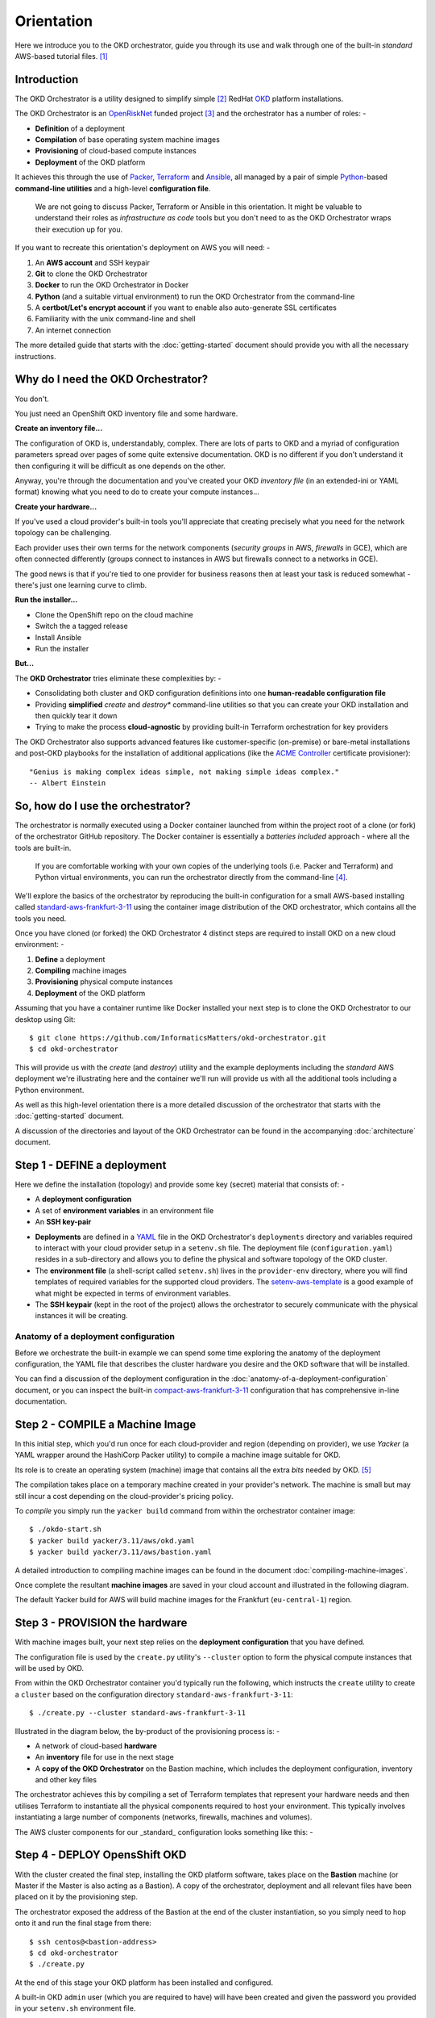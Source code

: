 ###########
Orientation
###########

Here we introduce you to the OKD orchestrator, guide you through its use and
walk through one of the built-in *standard* AWS-based tutorial files. [#f0]_

Introduction
============

The OKD Orchestrator is a utility designed to simplify simple [#f1]_
RedHat `OKD`_ platform installations.

The OKD Orchestrator is an `OpenRiskNet`_ funded project [#f3]_ and the
orchestrator has a number of roles: -

-   **Definition** of a deployment
-   **Compilation** of base operating system machine images
-   **Provisioning** of cloud-based compute instances
-   **Deployment** of the OKD platform

It achieves this through the use of `Packer`_, `Terraform`_ and `Ansible`_,
all managed by a pair of simple `Python`_-based **command-line utilities**
and a high-level **configuration file**.

    We are not going to discuss Packer, Terraform or Ansible in this
    orientation. It might be valuable to understand their roles as
    *infrastructure as code* tools but you don't need to as the OKD
    Orchestrator wraps their execution up for you.

If you want to recreate this orientation's deployment on AWS
you will need: -

#.  An **AWS account** and SSH keypair
#.  **Git** to clone the OKD Orchestrator
#.  **Docker** to run the OKD Orchestrator in Docker
#.  **Python** (and a suitable virtual environment) to run the OKD Orchestrator
    from the command-line
#.  A **certbot/Let's encrypt account** if you want to enable
    also auto-generate SSL certificates
#.  Familiarity with the unix command-line and shell
#.  An internet connection

The more detailed guide that starts with the :doc:`getting-started` document
should provide you with all the necessary instructions.

Why do I need the OKD Orchestrator?
===================================

You don't.

You just need an OpenShift OKD inventory file and some hardware.

**Create an inventory file...**

The configuration of OKD is, understandably, complex. There are lots of parts
to OKD and a myriad of configuration parameters spread over pages of
some quite extensive documentation. OKD is no different
if you don't understand it then configuring it will be difficult as one
depends on the other.

Anyway, you're through the documentation and you've created your
OKD *inventory file* (in an extended-ini or YAML format) knowing what you need
to do to create your compute instances...

**Create your hardware...**

If you've used a cloud provider's built-in tools you'll appreciate that
creating precisely what you need for the network topology can be challenging.

Each provider uses their own terms for the network components
(*security groups* in AWS, *firewalls* in GCE), which are often connected
differently (groups connect to instances in AWS but
firewalls connect to a networks in GCE).

The good news is that if you're tied to one provider for business reasons
then at least your task is reduced somewhat - there's just one learning curve
to climb.

**Run the installer...**

-   Clone the OpenShift repo on the cloud machine
-   Switch the a tagged release
-   Install Ansible
-   Run the installer

**But...**

The **OKD Orchestrator** tries eliminate these complexities by: -

-   Consolidating both cluster and OKD configuration definitions
    into one **human-readable configuration file**
-   Providing **simplified** *create* and *destroy** command-line utilities
    so that you can create your OKD installation and then quickly tear it down
-   Trying to make the process **cloud-agnostic** by providing built-in
    Terraform orchestration for key providers

The OKD Orchestrator also supports advanced features like customer-specific
(on-premise) or bare-metal installations and post-OKD playbooks for the
installation of additional applications (like the `ACME Controller`_
certificate provisioner)::

    "Genius is making complex ideas simple, not making simple ideas complex."
    -- Albert Einstein

.. _acme controller: https://github.com/tnozicka/openshift-acme
.. _ansible: https://www.ansible.com
.. _freepix: https://www.freepik.com/
.. _okd: https://www.okd.io
.. _openrisknet: https://openrisknet.org
.. _packer: https://www.packer.io
.. _python: https://www.python.org
.. _terraform: https://www.terraform.io
.. _yaml: https://yaml.org

So, how do I use the orchestrator?
==================================

The orchestrator is normally executed using a Docker container launched
from within the project root of a clone (or fork) of the orchestrator
GitHub repository. The Docker container is essentially a
*batteries included* approach - where all the tools are built-in.

    If you are comfortable working with your own copies of the underlying tools
    (i.e. Packer and Terraform) and Python virtual environments, you can
    run the orchestrator directly from the command-line [#f2]_.

We'll explore the basics of the orchestrator by reproducing the built-in
configuration for a small AWS-based installing called
`standard-aws-frankfurt-3-11`_ using the container image distribution of
the OKD orchestrator, which contains all the tools you need.

Once you have cloned (or forked) the OKD Orchestrator 4 distinct steps
are required to install OKD on a new cloud environment: -

#.  **Define** a deployment
#.  **Compiling** machine images
#.  **Provisioning** physical compute instances
#.  **Deployment** of the OKD platform

..  image:: ../images/okd-orchestrator.006.png

Assuming that you have a container runtime like Docker installed your
next step is to clone the OKD Orchestrator to our desktop using Git::

    $ git clone https://github.com/InformaticsMatters/okd-orchestrator.git
    $ cd okd-orchestrator

This will provide us with the *create* (and *destroy*) utility and
the example deployments including the *standard* AWS deployment we're
illustrating here and the container we'll run will provide us with all the
additional tools including a Python environment.

..  image:: ../images/okd-orchestrator.001.png

As well as this high-level orientation there is a more detailed discussion
of the orchestrator that starts with the :doc:`getting-started` document.

A discussion of the directories and layout of the OKD Orchestrator
can be found in the accompanying :doc:`architecture` document.

.. _standard-aws-frankfurt-3-11: https://raw.githubusercontent.com/InformaticsMatters/okd-orchestrator/master/deployments/standard-aws-frankfurt-3-11/configuration.yaml

Step 1 - DEFINE a deployment
============================

..  image:: ../images/okd-orchestrator.007.png

Here we define the installation (topology) and provide some key (secret)
material that consists of: -

-   A **deployment configuration**
-   A set of **environment variables** in an environment file
-   An **SSH key-pair**

..  image:: ../images/okd-orchestrator.002.png

-   **Deployments** are defined in a `YAML`_ file in the OKD Orchestrator's
    ``deployments`` directory and variables required to interact with your
    cloud provider setup in a ``setenv.sh`` file.
    The deployment file (``configuration.yaml``) resides
    in a sub-directory and allows you to define the physical and software
    topology of the OKD cluster.

-   The **environment file** (a shell-script called ``setenv.sh``) lives in the
    ``provider-env`` directory, where you will find templates of required
    variables for the supported cloud providers. The `setenv-aws-template`_
    is a good example of what might be expected in terms of environment
    variables.

-   The **SSH keypair** (kept in the root of the project) allows the
    orchestrator to securely communicate with the physical instances it will
    be creating.

Anatomy of a deployment configuration
-------------------------------------

Before we orchestrate the built-in example we can spend some time exploring the
anatomy of the deployment configuration, the YAML file that describes
the cluster hardware you desire and the OKD software that will be installed.

You can find a discussion of the deployment configuration in the
:doc:`anatomy-of-a-deployment-configuration` document, or you can inspect
the built-in `compact-aws-frankfurt-3-11`_ configuration that has
comprehensive in-line documentation.

.. _setenv-aws-template: https://raw.githubusercontent.com/InformaticsMatters/okd-orchestrator/master/provider-env/setenv-aws-template.sh
.. _compact-aws-frankfurt-3-11: https://raw.githubusercontent.com/InformaticsMatters/okd-orchestrator/master/deployments/compact-aws-frankfurt-3-11/configuration.yaml

Step 2 - COMPILE a Machine Image
================================

..  image:: ../images/okd-orchestrator.008.png

In this initial step, which you'd run once for each cloud-provider
and region (depending on provider), we use *Yacker* (a YAML wrapper around
the HashiCorp Packer utility) to compile a machine image suitable for OKD.

Its role is to create an operating system (machine) image that contains
all the extra *bits* needed by OKD. [#f4]_

The compilation takes place on a temporary machine created in your
provider's network. The machine is small but may still incur a
cost depending on the cloud-provider's pricing policy.

To *compile* you simply run the ``yacker build`` command from within the
orchestrator container image::

    $ ./okdo-start.sh
    $ yacker build yacker/3.11/aws/okd.yaml
    $ yacker build yacker/3.11/aws/bastion.yaml

A detailed introduction to compiling machine images can be found in the
document :doc:`compiling-machine-images`.

Once complete the resultant **machine images** are saved in your cloud account
and illustrated in the following diagram.

..  image:: ../images/okd-orchestrator.003.png

The default Yacker build for AWS will build machine images for the Frankfurt
(``eu-central-1``) region.

.. _yacker: https://yacker.readthedocs.io/en/latest/

Step 3 - PROVISION the hardware
===============================

..  image:: ../images/okd-orchestrator.009.png

With machine images built, your next step relies on the
**deployment configuration** that you have defined.

The configuration file is used by the ``create.py`` utility's ``--cluster``
option to form the physical compute instances that will be used by OKD.

From within the OKD Orchestrator container you'd typically run the
following, which instructs the ``create`` utility to create a ``cluster``
based on the configuration directory ``standard-aws-frankfurt-3-11``::

    $ ./create.py --cluster standard-aws-frankfurt-3-11

Illustrated in the diagram below, the by-product of the provisioning
process is: -

-   A network of cloud-based **hardware**
-   An **inventory** file for use in the next stage
-   A **copy of the OKD Orchestrator** on the Bastion machine,
    which includes the deployment configuration, inventory
    and other key files

..  image:: ../images/okd-orchestrator.004.png

The orchestrator achieves this by compiling a set of Terraform templates
that represent your hardware needs and then utilises Terraform to
instantiate all the physical components required to host your
environment. This typically involves instantiating a large number of
components (networks, firewalls, machines and volumes).

The AWS cluster components for our _standard_ configuration looks
something like this: -

..  image:: ../images/okd-orchestrator.012.png

Step 4 - DEPLOY OpensShift OKD
==============================

..  image:: ../images/okd-orchestrator.010.png

With the cluster created the final step, installing the OKD platform
software, takes place on the **Bastion** machine (or Master if the Master is
also acting as a Bastion). A copy of the orchestrator, deployment
and all relevant files have been placed on it by the provisioning step.

The orchestrator exposed the address of the Bastion at the end of
the cluster instantiation, so you simply need to hop onto it and
run the final stage from there::

    $ ssh centos@<bastion-address>
    $ cd okd-orchestrator
    $ ./create.py

..  image:: ../images/okd-orchestrator.005.png

At the end of this stage your OKD platform has been installed and configured.

A built-in OKD ``admin`` user (which you are required to have) will have been
created and given the password you provided in your ``setenv.sh`` environment
file.

Deleting your cluster
=====================

We're not going to go into detail here but, once you're done with your
cluster, the OKD orchestrator comes with a handy ``destroy`` utility.

It doesn't *uninstall* OKD it simply deletes all of the cloud objects
and any volumes created created by the underlying OKD platform.
Your just need to run the following from your OKD desktop container::

    $ ./destroy.py standard-aws-frankfurt-3-11

Further reading
===============

-   `Getting started with Docker <https://www.docker.com/get-started>`_
-   `RedHat OKD <https://www.okd.io>`_
-   You can read more about the orchestrator by following the
    :doc:`getting-started` guide and a number of more advanced features are
    covered in the :doc:`advanced/advanced-topics` section.

.. rubric:: Footnotes

.. [#f0] Depending on your network performance the AWS configuration should
         be ready to use in about 30 minutes.
.. [#f1] Single Master, single infrastructure and multiple compute nodes.
         i.e. devoid of load-balancing capabilities and zone redundancy
         but sufficient to experiment with complex projects
.. [#f3] Some icons in this presentation are produced by `Freepix`_ under the
         Creative Commons BY 3.0 licence.
.. [#f2] The documentation assumes that you will be using the containerised OKD
.. [#f4] Even with the latest OKD it isn't installed on an "out-of-the-box"
         operating system - some stuff needs to be added (typically to CentOS)
